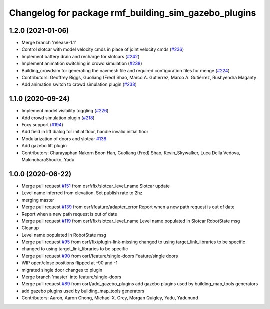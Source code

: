 ^^^^^^^^^^^^^^^^^^^^^^^^^^^^^^^^^^^^^^^^^^^^^^^^^^^^^
Changelog for package rmf_building_sim_gazebo_plugins
^^^^^^^^^^^^^^^^^^^^^^^^^^^^^^^^^^^^^^^^^^^^^^^^^^^^^

1.2.0 (2021-01-06)
------------------
* Merge branch 'release-1.1'
* Control slotcar with model velocity cmds in place of joint velocity cmds (`#236 <https://github.com/osrf/traffic_editor/issues/236>`_)
* Implement battery drain and recharge for slotcars (`#242 <https://github.com/osrf/traffic_editor/issues/242>`_)
* Implement animation switching in crowd simulation (`#238 <https://github.com/osrf/traffic_editor/issues/238>`_)
* Building_crowdsim for generating the navmesh file and required configuration files for menge (`#224 <https://github.com/osrf/traffic_editor/issues/224>`_)
* Contributors: Geoffrey Biggs, Guoliang (Fred) Shao, Marco A. Gutierrez, Marco A. Gutiérrez, Rushyendra Maganty

* Add animation switch to crowd simulation plugin (`#238 <https://github.com/osrf/traffic_editor/pull/238>`_)

1.1.0 (2020-09-24)
------------------
* Implement model visibility toggling (`#226 <https://github.com/osrf/traffic_editor/issues/226>`_)
* Add crowd simulation plugin (`#218 <https://github.com/osrf/traffic_editor/issues/218>`_)
* Foxy support (`#194 <https://github.com/osrf/traffic_editor/issues/194>`_)
* Add field in lift dialog for initial floor, handle invalid initial floor
* Modularization of doors and slotcar `#138 <https://github.com/osrf/traffic_editor/issues/138>`_
* Add gazebo lift plugin
* Contributors: Charayaphan Nakorn Boon Han, Guoliang (Fred) Shao, Kevin_Skywalker, Luca Della Vedova, MakinoharaShouko, Yadu

1.0.0 (2020-06-22)
------------------
* Merge pull request `#151 <https://github.com/osrf/traffic_editor/issues/151>`_ from osrf/fix/slotcar_level_name
  Slotcar update
* Level name inferred from elevation. Set publish rate to 2hz.
* merging master
* Merge pull request `#139 <https://github.com/osrf/traffic_editor/issues/139>`_ from osrf/feature/adapter_error
  Report when a new path request is out of date
* Report when a new path request is out of date
* Merge pull request `#119 <https://github.com/osrf/traffic_editor/issues/119>`_ from osrf/fix/slotcar_level_name
  Level name populated in Slotcar RobotState msg
* Cleanup
* Level name populated in RobotState msg
* Merge pull request `#95 <https://github.com/osrf/traffic_editor/issues/95>`_ from osrf/fix/plugin-link-missing
  changed to using target_link_libraries to be specific
* changed to using target_link_libraries to be specific
* Merge pull request `#90 <https://github.com/osrf/traffic_editor/issues/90>`_ from osrf/feature/single-doors
  Feature/single doors
* WIP open/close positions flipped at -90 and -1
* migrated single door changes to plugin
* Merge branch 'master' into feature/single-doors
* Merge pull request `#89 <https://github.com/osrf/traffic_editor/issues/89>`_ from osrf/add_gazebo_plugins
  add gazebo plugins used by building_map_tools generators
* add gazebo plugins used by building_map_tools generators
* Contributors: Aaron, Aaron Chong, Michael X. Grey, Morgan Quigley, Yadu, Yadunund
